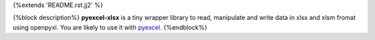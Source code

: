 {%extends 'README.rst.jj2' %}

{%block description%}
**pyexcel-xlsx** is a tiny wrapper library to read, manipulate and write data in xlsx and xlsm fromat using openpyxl. You are likely to use it with `pyexcel <https://github.com/pyexcel/pyexcel>`__.
{%endblock%}
